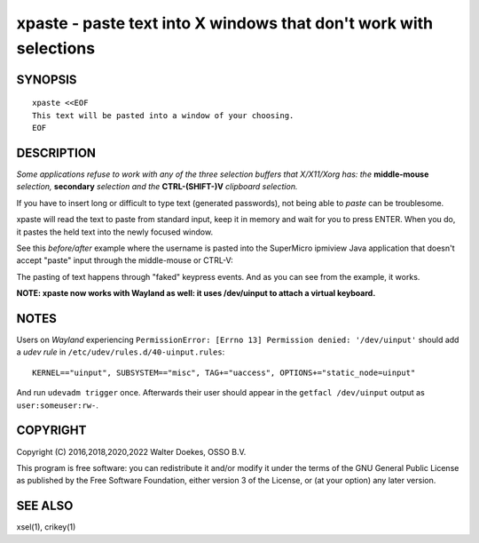 xpaste - paste text into X windows that don't work with selections
==================================================================

.. image:: https://bettercodehub.com/edge/badge/ossobv/xpaste

SYNOPSIS
--------

::

    xpaste <<EOF
    This text will be pasted into a window of your choosing.
    EOF


DESCRIPTION
-----------

*Some applications refuse to work with any of the three selection
buffers that X/X11/Xorg has: the* **middle-mouse** *selection,*
**secondary** *selection and the* **CTRL-(SHIFT-)V** *clipboard
selection.*

If you have to insert long or difficult to type text (generated
passwords), not being able to *paste* can be troublesome.

xpaste will read the text to paste from standard input, keep it in
memory and wait for you to press ENTER.  When you do, it pastes the held
text into the newly focused window.

See this *before/after* example where the username is pasted into the
SuperMicro ipmiview Java application that doesn't accept "paste" input
through the middle-mouse or CTRL-V:

.. image:: ./xpaste.png

The pasting of text happens through "faked" keypress events.  And as you
can see from the example, it works.

**NOTE: xpaste now works with Wayland as well: it uses /dev/uinput to
attach a virtual keyboard.**


NOTES
-----

Users on *Wayland* experiencing ``PermissionError: [Errno 13] Permission
denied: '/dev/uinput'`` should add a *udev rule* in
``/etc/udev/rules.d/40-uinput.rules``::

    KERNEL=="uinput", SUBSYSTEM=="misc", TAG+="uaccess", OPTIONS+="static_node=uinput"

And run ``udevadm trigger`` once. Afterwards their user should appear in
the ``getfacl /dev/uinput`` output as ``user:someuser:rw-``.


COPYRIGHT
---------

Copyright (C) 2016,2018,2020,2022  Walter Doekes, OSSO B.V.

This program is free software: you can redistribute it and/or modify
it under the terms of the GNU General Public License as published by
the Free Software Foundation, either version 3 of the License, or
(at your option) any later version.


SEE ALSO
--------

xsel(1), crikey(1)
